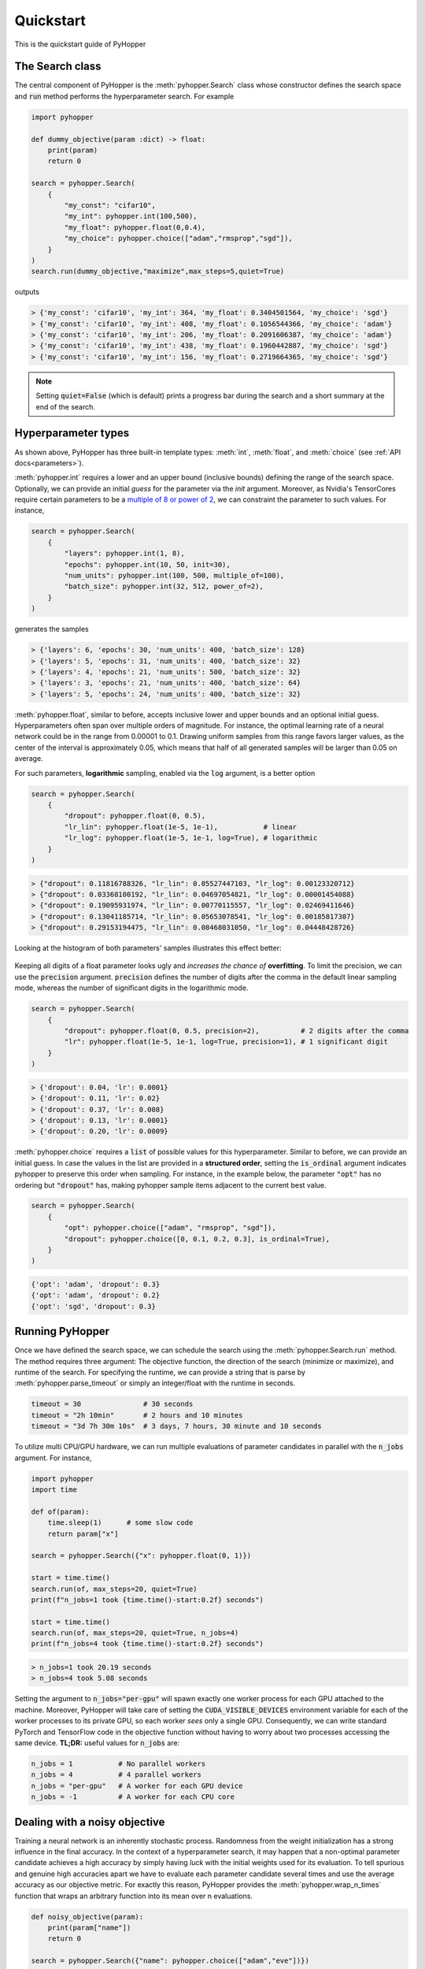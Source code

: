 =========================
Quickstart
=========================

This is the quickstart guide of PyHopper

-----------------------------
The Search class
-----------------------------

The central component of PyHopper is the :meth:`pyhopper.Search` class whose constructor defines the search space and :code:`run` method performs the hyperparameter search.
For example

.. code-block:: python

    import pyhopper

    def dummy_objective(param :dict) -> float:
        print(param)
        return 0

    search = pyhopper.Search(
        {
            "my_const": "cifar10",
            "my_int": pyhopper.int(100,500),
            "my_float": pyhopper.float(0,0.4),
            "my_choice": pyhopper.choice(["adam","rmsprop","sgd"]),
        }
    )
    search.run(dummy_objective,"maximize",max_steps=5,quiet=True)

outputs

.. code-block:: text

    > {'my_const': 'cifar10', 'my_int': 364, 'my_float': 0.3404501564, 'my_choice': 'sgd'}
    > {'my_const': 'cifar10', 'my_int': 408, 'my_float': 0.1056544366, 'my_choice': 'adam'}
    > {'my_const': 'cifar10', 'my_int': 206, 'my_float': 0.2091606387, 'my_choice': 'adam'}
    > {'my_const': 'cifar10', 'my_int': 438, 'my_float': 0.1960442887, 'my_choice': 'sgd'}
    > {'my_const': 'cifar10', 'my_int': 156, 'my_float': 0.2719664365, 'my_choice': 'sgd'}

.. note::

    Setting :code:`quiet=False` (which is default) prints a progress bar during the search and a short summary at the end of the search.


-----------------------------
Hyperparameter types
-----------------------------

As shown above, PyHopper has three built-in template types: :meth:`int`, :meth:`float`, and :meth:`choice` (see :ref:`API docs<parameters>`).

:meth:`pyhopper.int` requires a lower and an upper bound (inclusive bounds) defining the range of the search space.
Optionally, we can provide an initial *guess* for the parameter via the `init` argument. Moreover, as Nvidia's TensorCores require certain parameters to be a `multiple of 8 or power of 2 <https://developer.nvidia.com/blog/optimizing-gpu-performance-tensor-cores/>`_, we can constraint the parameter to such values.
For instance,

.. code-block:: python

    search = pyhopper.Search(
        {
            "layers": pyhopper.int(1, 8),
            "epochs": pyhopper.int(10, 50, init=30),
            "num_units": pyhopper.int(100, 500, multiple_of=100),
            "batch_size": pyhopper.int(32, 512, power_of=2),
        }
    )

generates the samples

.. code-block:: text

    > {'layers': 6, 'epochs': 30, 'num_units': 400, 'batch_size': 128}
    > {'layers': 5, 'epochs': 31, 'num_units': 400, 'batch_size': 32}
    > {'layers': 4, 'epochs': 21, 'num_units': 500, 'batch_size': 32}
    > {'layers': 3, 'epochs': 21, 'num_units': 400, 'batch_size': 64}
    > {'layers': 5, 'epochs': 24, 'num_units': 400, 'batch_size': 32}


:meth:`pyhopper.float`, similar to before, accepts inclusive lower and upper bounds and an optional initial guess.
Hyperparameters often span over multiple orders of magnitude. For instance, the optimal learning rate of a neural network
could be in the range from 0.00001 to 0.1.
Drawing uniform samples from this range favors larger values, as the center of the interval is approximately 0.05, which means that half of all generated samples will be larger than 0.05 on average.

For such parameters, **logarithmic** sampling, enabled via the :code:`log` argument, is a better option

.. code-block:: python

    search = pyhopper.Search(
        {
            "dropout": pyhopper.float(0, 0.5),
            "lr_lin": pyhopper.float(1e-5, 1e-1),           # linear
            "lr_log": pyhopper.float(1e-5, 1e-1, log=True), # logarithmic
        }
    )

.. code-block:: text

    > {"dropout": 0.11816788326, "lr_lin": 0.05527447103, "lr_log": 0.00123320712}
    > {"dropout": 0.03368100192, "lr_lin": 0.04697054821, "lr_log": 0.00001454088}
    > {"dropout": 0.19095931974, "lr_lin": 0.00770115557, "lr_log": 0.02469411646}
    > {"dropout": 0.13041185714, "lr_lin": 0.05653078541, "lr_log": 0.00185817307}
    > {"dropout": 0.29153194475, "lr_lin": 0.08468031050, "lr_log": 0.04448428726}

Looking at the histogram of both parameters' samples illustrates this effect better:

.. figure:: img/float_dist.png
    :align: center

Keeping all digits of a float parameter looks ugly and *increases the chance of* **overfitting**.
To limit the precision, we can use the :code:`precision` argument.
:code:`precision` defines the number of digits after the comma in the default linear sampling mode, whereas the number of significant digits in the logarithmic mode.

.. code-block:: python

    search = pyhopper.Search(
        {
            "dropout": pyhopper.float(0, 0.5, precision=2),          # 2 digits after the comma
            "lr": pyhopper.float(1e-5, 1e-1, log=True, precision=1), # 1 significant digit
        }
    )

.. code-block:: text

    > {'dropout': 0.04, 'lr': 0.0001}
    > {'dropout': 0.11, 'lr': 0.02}
    > {'dropout': 0.37, 'lr': 0.008}
    > {'dropout': 0.13, 'lr': 0.0001}
    > {'dropout': 0.20, 'lr': 0.0009}


:meth:`pyhopper.choice` requires a :code:`list` of possible values for this hyperparameter.
Similar to before, we can provide an initial guess.
In case the values in the list are provided in a **structured order**, setting the :code:`is_ordinal` argument indicates pyhopper to preserve this order when sampling.
For instance, in the example below, the parameter :code:`"opt"` has no ordering but :code:`"dropout"` has, making pyhopper sample items adjacent to the current best value.

.. code-block:: python

    search = pyhopper.Search(
        {
            "opt": pyhopper.choice(["adam", "rmsprop", "sgd"]),
            "dropout": pyhopper.choice([0, 0.1, 0.2, 0.3], is_ordinal=True),
        }
    )

.. code-block:: text

    {'opt': 'adam', 'dropout': 0.3}
    {'opt': 'adam', 'dropout': 0.2}
    {'opt': 'sgd', 'dropout': 0.3}

-----------------------------
Running PyHopper
-----------------------------

Once we have defined the search space, we can schedule the search using the :meth:`pyhopper.Search.run` method.
The method requires three argument: The objective function, the direction of the search (minimize or maximize), and runtime of the search.
For specifying the runtime, we can provide a string that is parse by :meth:`pyhopper.parse_timeout` or simply an integer/float with the runtime in seconds.

.. code-block:: python

   timeout = 30               # 30 seconds
   timeout = "2h 10min"       # 2 hours and 10 minutes
   timeout = "3d 7h 30m 10s"  # 3 days, 7 hours, 30 minute and 10 seconds

To utilize multi CPU/GPU hardware, we can run multiple evaluations of parameter candidates in parallel with the :code:`n_jobs` argument.
For instance,

.. code-block:: python

   import pyhopper
   import time

   def of(param):
       time.sleep(1)      # some slow code
       return param["x"]

   search = pyhopper.Search({"x": pyhopper.float(0, 1)})

   start = time.time()
   search.run(of, max_steps=20, quiet=True)
   print(f"n_jobs=1 took {time.time()-start:0.2f} seconds")

   start = time.time()
   search.run(of, max_steps=20, quiet=True, n_jobs=4)
   print(f"n_jobs=4 took {time.time()-start:0.2f} seconds")

.. code-block:: text

   > n_jobs=1 took 20.19 seconds
   > n_jobs=4 took 5.08 seconds


Setting the argument to :code:`n_jobs="per-gpu"` will spawn exactly one worker process for each GPU attached to the machine.
Moreover, PyHopper will take care of setting the :code:`CUDA_VISIBLE_DEVICES` environment variable for each of the worker processes to its private GPU, so each worker *sees* only a single GPU.
Consequently, we can write standard PyTorch and TensorFlow code in the objective function without having to worry about two processes accessing the same device.
**TL;DR:** useful values for :code:`n_jobs` are:

.. code-block:: python

   n_jobs = 1           # No parallel workers
   n_jobs = 4           # 4 parallel workers
   n_jobs = "per-gpu"   # A worker for each GPU device
   n_jobs = -1          # A worker for each CPU core


--------------------------------
Dealing with a noisy objective
--------------------------------

Training a neural network is an inherently stochastic process. Randomness from the weight initialization has a strong influence in the final accuracy.
In the context of a hyperparameter search, it may happen that a non-optimal parameter candidate achieves a high accuracy by simply having *luck* with the initial weights used for its evaluation.
To tell spurious and genuine high accuracies apart we have to evaluate each parameter candidate several times and use the average accuracy as our objective metric.
For exactly this reason, PyHopper provides the :meth:`pyhopper.wrap_n_times` function that wraps an arbitrary function into its mean over n evaluations.

.. code-block:: python

    def noisy_objective(param):
        print(param["name"])
        return 0

    search = pyhopper.Search({"name": pyhopper.choice(["adam","eve"])})

    search.run(
        pyhopper.wrap_n_times(noisy_objective,3),
        "minimize",
        "3s"
    )

.. code-block:: text

    > adam
    > adam
    > adam
    > eve
    > eve
    > eve

.. note::

    To reduce the computational cost of evaluating each candidate multiple times, PyHopper allows cancelling candidates if
    their first evaluation shows that they have only a small chance of becoming the best hyperparameters. See :ref:`cancelling-label` for more details.

-----------------------------
A putting things together
-----------------------------

Putting everything together, a typical hyperparameter tuning code may look something like this

.. code-block:: python

    import pyhopper

    def my_objective(param: dict) -> float:
        # Add code here
        return val_acc

    search = pyhopper.Search(
        {
            "epochs": 20,
            "num_layers": pyhopper.int(1, 8, init=4),
            "batch_size": pyhopper.int(32, 512, multiple_of=32),
            "dropout": pyhopper.float(0, 0.5, precision=1),
            "lr": pyhopper.float(1e-5, 1e-2, log=True, precision=1),
            "opt": pyhopper.choice(["adam", "rmsprop", "sgd"], init="adam"),
            "weight_decay": pyhopper.choice([0, 1e-5, 1e-4, 1e-3], is_ordinal=True),
        }
    )
    search.run(pyhopper.wrap_n_times(my_objective,3), "max", "4h", n_jobs="per-gpu")